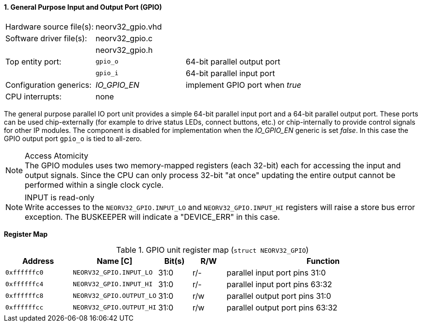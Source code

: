 <<<
:sectnums:
==== General Purpose Input and Output Port (GPIO)

[cols="<3,<3,<4"]
[frame="topbot",grid="none"]
|=======================
| Hardware source file(s): | neorv32_gpio.vhd | 
| Software driver file(s): | neorv32_gpio.c |
|                          | neorv32_gpio.h |
| Top entity port:         | `gpio_o` | 64-bit parallel output port
|                          | `gpio_i` | 64-bit parallel input port
| Configuration generics:  | _IO_GPIO_EN_ | implement GPIO port when _true_
| CPU interrupts:          | none |
|=======================

The general purpose parallel IO port unit provides a simple 64-bit parallel input port and a 64-bit parallel
output port. These ports can be used chip-externally (for example to drive status LEDs, connect buttons, etc.)
or chip-internally to provide control signals for other IP modules. The component is disabled for
implementation when the _IO_GPIO_EN_ generic is set _false_. In this case the GPIO output port `gpio_o` is tied to all-zero.

.Access Atomicity
[NOTE]
The GPIO modules uses two memory-mapped registers (each 32-bit) each for accessing the input and
output signals. Since the CPU can only process 32-bit "at once" updating the entire output cannot
be performed within a single clock cycle.

.INPUT is read-only
[NOTE]
Write accesses to the `NEORV32_GPIO.INPUT_LO` and `NEORV32_GPIO.INPUT_HI` registers will raise a store bus
error exception. The BUSKEEPER will indicate a "DEVICE_ERR" in this case.


**Register Map**

.GPIO unit register map (`struct NEORV32_GPIO`)
[cols="<2,<2,^1,^1,<6"]
[options="header",grid="rows"]
|=======================
| Address      | Name [C]                 | Bit(s) | R/W | Function
| `0xffffffc0` | `NEORV32_GPIO.INPUT_LO`  | 31:0   | r/- | parallel input port pins 31:0
| `0xffffffc4` | `NEORV32_GPIO.INPUT_HI`  | 31:0   | r/- | parallel input port pins 63:32
| `0xffffffc8` | `NEORV32_GPIO.OUTPUT_LO` | 31:0   | r/w | parallel output port pins 31:0
| `0xffffffcc` | `NEORV32_GPIO.OUTPUT_HI` | 31:0   | r/w | parallel output port pins 63:32
|=======================
